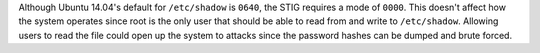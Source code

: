 Although Ubuntu 14.04's default for ``/etc/shadow`` is ``0640``, the STIG
requires a mode of ``0000``. This doesn't affect how the system operates since
root is the only user that should be able to read from and write to
``/etc/shadow``.  Allowing users to read the file could open up the system
to attacks since the password hashes can be dumped and brute forced.

